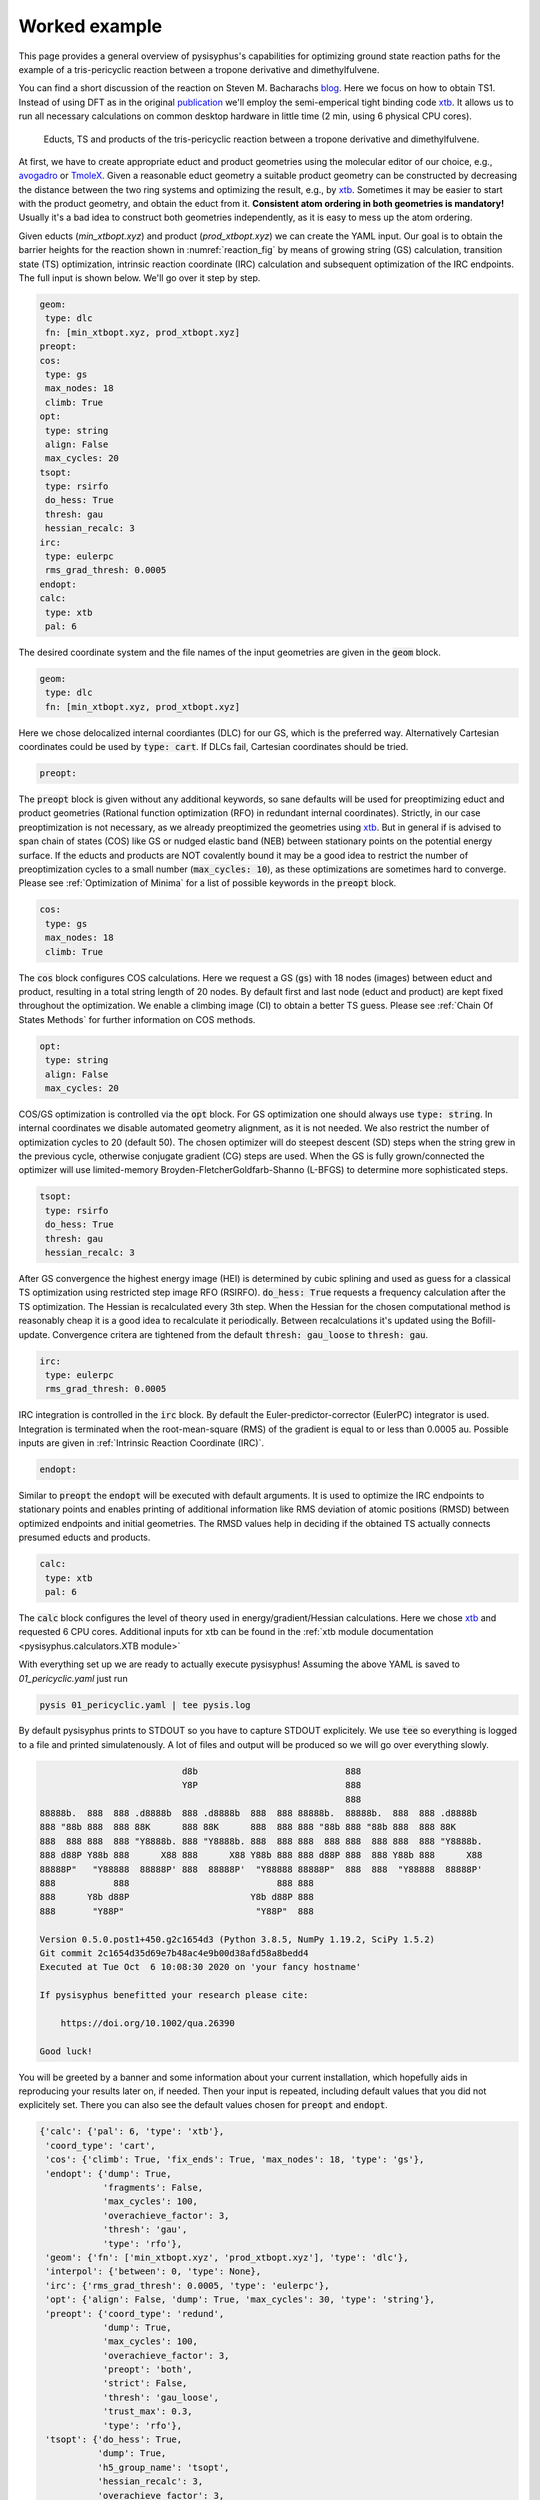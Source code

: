 Worked example
==============

This page provides a general overview of pysisyphus's capabilities for optimizing ground
state reaction paths for the example of a tris-pericyclic reaction between a tropone derivative and
dimethylfulvene.

You can find a short discussion of the reaction on Steven M. Bacharachs
`blog`_. Here we focus on how to obtain TS1. Instead of using DFT as in the original
`publication`_ we'll employ the semi-emperical tight binding code `xtb`_. It allows us
to run all necessary calculations on common desktop hardware in little time (2 min, using 6
physical CPU cores).

.. _`blog`: http://comporgchem.com/blog/?p=4329
.. _`publication`: https://pubs.acs.org/doi/10.1021/jacs.8b12674
.. _`xtb`: https://github.com/grimme-lab/xtb

.. _reaction_fig:
.. figure:: /images/pericyclic_reactants.png
    :width: 1000
    :alt: Reactants of tris-pericyclig reaction.

    Educts, TS and products of the tris-pericyclic reaction between a tropone derivative and
    dimethylfulvene.

At first, we have to create appropriate educt and product geometries using the molecular
editor of our choice, e.g., `avogadro`_ or `TmoleX`_. Given a reasonable educt geometry a
suitable product geometry can be constructed by decreasing the distance between the
two ring systems and optimizing the result, e.g., by `xtb`_. Sometimes it may be easier
to start with the product geometry, and obtain the educt from it. **Consistent
atom ordering in both geometries is mandatory!** Usually it's a bad idea to construct both
geometries independently, as it is easy to mess up the atom ordering.

.. _`avogadro`: https://avogadro.cc/
.. _`TmoleX`: https://www.3ds.com/products-services/biovia/products/molecular-modeling-simulation/solvation-chemistry/turbomoler/

Given educts (`min_xtbopt.xyz`) and product (`prod_xtbopt.xyz`) we can create the YAML input.
Our goal is to obtain the barrier heights for the reaction shown in :numref:`reaction_fig` by
means of growing string (GS) calculation, transition state (TS) optimization, intrinsic
reaction coordinate (IRC) calculation and subsequent optimization of the IRC endpoints.
The full input is shown below. We'll go over it step by step.

.. code-block:: yaml

    geom:
     type: dlc
     fn: [min_xtbopt.xyz, prod_xtbopt.xyz]
    preopt:
    cos:
     type: gs
     max_nodes: 18
     climb: True
    opt:
     type: string
     align: False
     max_cycles: 20
    tsopt:
     type: rsirfo
     do_hess: True
     thresh: gau
     hessian_recalc: 3
    irc:
     type: eulerpc
     rms_grad_thresh: 0.0005
    endopt:
    calc:
     type: xtb
     pal: 6

The desired coordinate system and the file names of the input geometries are given in the
:code:`geom` block.

.. code-block:: yaml

    geom:
     type: dlc
     fn: [min_xtbopt.xyz, prod_xtbopt.xyz]

Here we chose delocalized internal coordiantes (DLC) for our GS, which is the
preferred way. Alternatively Cartesian coordinates could be used by
:code:`type: cart`. If DLCs fail, Cartesian coordinates should be tried.

.. code-block:: yaml

    preopt:

The :code:`preopt` block is given without any additional keywords, so sane defaults will
be used for preoptimizing educt and product geometries (Rational function
optimization (RFO) in redundant internal coordinates). Strictly, in our case preoptimization
is not necessary, as we already preoptimized the geometries using `xtb`_. But in general
if is advised to span chain of states (COS) like GS or nudged elastic band (NEB) between
stationary points on the potential energy surface.
If the educts and products are NOT covalently bound it may be a good idea to restrict the
number of preoptimization cycles to a small number (:code:`max_cycles: 10`), as these
optimizations are sometimes hard to converge. Please see :ref:`Optimization of Minima`
for a list of possible keywords in the :code:`preopt` block.

.. code-block:: yaml

    cos:
     type: gs
     max_nodes: 18
     climb: True

The :code:`cos` block configures COS calculations. Here we request a GS (:code:`gs`)
with 18 nodes (images) between educt and product, resulting in a total string length
of 20 nodes. By default first and last  node (educt and product) are kept fixed
throughout the optimization. We enable a climbing image (CI) to obtain a better TS guess.
Please see :ref:`Chain Of States Methods` for further information on COS methods.

.. code-block:: yaml

    opt:
     type: string
     align: False
     max_cycles: 20

COS/GS optimization is controlled via the :code:`opt` block. For GS optimization one should always
use :code:`type: string`. In internal coordinates we disable automated geometry alignment,
as it is not needed. We also restrict the number of optimization cycles to 20 (default 50).
The chosen optimizer will do steepest descent (SD) steps when the string grew in the previous
cycle, otherwise conjugate gradient (CG) steps are used. When the GS is fully grown/connected
the optimizer will use limited-memory Broyden-FletcherGoldfarb-Shanno (L-BFGS) to determine
more sophisticated steps.

.. code-block:: yaml

    tsopt:
     type: rsirfo
     do_hess: True
     thresh: gau
     hessian_recalc: 3

After GS convergence the highest energy image (HEI) is determined by cubic splining
and used as guess for a classical TS optimization using restricted step image RFO (RSIRFO).
:code:`do_hess: True` requests a frequency calculation after the TS optimization.
The Hessian is recalculated every 3th step. When the Hessian for the chosen computational
method is reasonably cheap it is a good idea to recalculate it periodically.
Between recalculations it's updated using the Bofill-update. Convergence critera are
tightened from the default :code:`thresh: gau_loose` to :code:`thresh: gau`.

.. code-block:: yaml

    irc:
     type: eulerpc
     rms_grad_thresh: 0.0005

IRC integration is controlled in the :code:`irc` block. By default the Euler-predictor-corrector
(EulerPC) integrator is used. Integration is terminated when the root-mean-square (RMS) of the
gradient is equal to or less than 0.0005 au. Possible inputs are given in
:ref:`Intrinsic Reaction Coordinate (IRC)`.


.. code-block:: yaml

    endopt:

Similar to :code:`preopt` the :code:`endopt` will be executed with default arguments. It
is used to optimize the IRC endpoints to stationary points and enables printing of
additional information like RMS deviation of atomic positions (RMSD) between optimized
endpoints and initial geometries. The RMSD values help in deciding if the obtained TS
actually connects presumed educts and products.

.. code-block:: yaml

    calc:
     type: xtb
     pal: 6

The :code:`calc` block configures the level of theory used in energy/gradient/Hessian
calculations. Here we chose `xtb`_ and requested 6 CPU cores. Additional inputs for
xtb can be found in the :ref:`xtb module documentation <pysisyphus.calculators.XTB module>`

With everything set up we are ready to actually execute pysisyphus! Assuming the above
YAML is saved to `01_pericyclic.yaml` just run

.. code-block:: bash

    pysis 01_pericyclic.yaml | tee pysis.log

By default pysisyphus prints to STDOUT so you have to capture STDOUT explicitely. We use
:code:`tee` so everything is logged to a file and printed simulatenously.
A lot of files and output will be produced so we will go over everything slowly.

.. code-block:: bash

                               d8b                            888
                               Y8P                            888
                                                              888
    88888b.  888  888 .d8888b  888 .d8888b  888  888 88888b.  88888b.  888  888 .d8888b
    888 "88b 888  888 88K      888 88K      888  888 888 "88b 888 "88b 888  888 88K
    888  888 888  888 "Y8888b. 888 "Y8888b. 888  888 888  888 888  888 888  888 "Y8888b.
    888 d88P Y88b 888      X88 888      X88 Y88b 888 888 d88P 888  888 Y88b 888      X88
    88888P"   "Y88888  88888P' 888  88888P'  "Y88888 88888P"  888  888  "Y88888  88888P'
    888           888                            888 888
    888      Y8b d88P                       Y8b d88P 888
    888       "Y88P"                         "Y88P"  888                            

    Version 0.5.0.post1+450.g2c1654d3 (Python 3.8.5, NumPy 1.19.2, SciPy 1.5.2)
    Git commit 2c1654d35d69e7b48ac4e9b00d38afd58a8bedd4
    Executed at Tue Oct  6 10:08:30 2020 on 'your fancy hostname'

    If pysisyphus benefitted your research please cite:

        https://doi.org/10.1002/qua.26390

    Good luck!

You will be greeted by a banner and some information about your current installation,
which hopefully aids in reproducing your results later on, if needed. Then your input
is repeated, including default values that you did not explicitely set. There you can
also see the default values chosen for :code:`preopt` and :code:`endopt`.

.. code-block:: bash

    {'calc': {'pal': 6, 'type': 'xtb'},
     'coord_type': 'cart',
     'cos': {'climb': True, 'fix_ends': True, 'max_nodes': 18, 'type': 'gs'},
     'endopt': {'dump': True,
                'fragments': False,
                'max_cycles': 100,
                'overachieve_factor': 3,
                'thresh': 'gau',
                'type': 'rfo'},
     'geom': {'fn': ['min_xtbopt.xyz', 'prod_xtbopt.xyz'], 'type': 'dlc'},
     'interpol': {'between': 0, 'type': None},
     'irc': {'rms_grad_thresh': 0.0005, 'type': 'eulerpc'},
     'opt': {'align': False, 'dump': True, 'max_cycles': 30, 'type': 'string'},
     'preopt': {'coord_type': 'redund',
                'dump': True,
                'max_cycles': 100,
                'overachieve_factor': 3,
                'preopt': 'both',
                'strict': False,
                'thresh': 'gau_loose',
                'trust_max': 0.3,
                'type': 'rfo'},
     'tsopt': {'do_hess': True,
               'dump': True,
               'h5_group_name': 'tsopt',
               'hessian_recalc': 3,
               'overachieve_factor': 3,
               'thresh': 'gau',
               'type': 'rsirfo'}}

The whole run starts with preoptimizations of educt and product. Both optimizations converge
quickly, as the geometries are already preoptimized.

.. code-block:: bash

                           #################################
                           # RUNNING FIRST PREOPTIMIZATION #
                           #################################
    Spent 0.0 s preparing the first cycle.
    cycle   max(force)    rms(force)     max(step)     rms(step)       s/cycle
        0     0.000080     0.000010     0.027005     0.003934          0.1
    Converged!

    Final summary:
                max(forces, internal): 0.000080 hartree/(bohr,rad)
                rms(forces, internal): 0.000010 hartree/(bohr,rad)
                max(forces,cartesian): 0.000063 hartree/bohr
                rms(forces,cartesian): 0.000015 hartree/bohr
                energy: -52.35197394 hartree
    Wrote final, hopefully optimized, geometry to 'first_pre_final_geometry.xyz'

    Preoptimization of first geometry converged!
    Saved final preoptimized structure to 'first_preopt.xyz'.
    RMSD with initial geometry: 0.000000 au

                            ################################
                            # RUNNING LAST PREOPTIMIZATION #
                            ################################
    Spent 0.0 s preparing the first cycle.
    cycle   max(force)    rms(force)     max(step)     rms(step)       s/cycle
        0     0.000188     0.000025     0.002310     0.000592          0.1
    Converged!

    Final summary:
                max(forces, internal): 0.000188 hartree/(bohr,rad)
                rms(forces, internal): 0.000025 hartree/(bohr,rad)
                max(forces,cartesian): 0.000182 hartree/bohr
                rms(forces,cartesian): 0.000032 hartree/bohr
                energy: -52.39960456 hartree
    Wrote final, hopefully optimized, geometry to 'last_pre_final_geometry.xyz'

    Preoptimization of last geometry converged!
    Saved final preoptimized structure to 'last_preopt.xyz'.
    RMSD with initial geometry: 0.000000 au

After an optimization remaining RMS and max of the forces are reported for internal and
Cartesian coordinates. If the internal force is zero, but a substantial Cartesian
force remains someting went wrong, e.g., the generated coordinate system is lacking
important coordinates. In such cases the generated coordinates can be examined manually
:code:`pysistrj [geom file] --internals` to determine important missing coordinates.

Preoptimizations are followed by the GS optimization.

.. code-block:: bash

                               #########################
                               # RUNNING GROWINGSTRING #
                               #########################
    Spent 0.0 s preparing the first cycle.
    cycle   max(force)    rms(force)     max(step)     rms(step)       s/cycle
        0     0.006403     0.001545     0.006403     0.001545          0.2
        String=2+2 HEI=02/04 (E_max-E_0)=1.4 kJ/mol
        1     0.009367     0.001734     0.009367     0.001734          0.3
        String=3+3 HEI=03/06 (E_max-E_0)=4.1 kJ/mol
        2     0.010394     0.001807     0.010394     0.001807          0.6
        String=4+4 HEI=04/08 (E_max-E_0)=8.0 kJ/mol
        3     0.011152     0.001790     0.011152     0.001790          1.1
        String=5+5 HEI=05/10 (E_max-E_0)=12.5 kJ/mol
        4     0.010687     0.001722     0.010687     0.001722          1.0
        String=6+6 HEI=06/12 (E_max-E_0)=17.6 kJ/mol
        5     0.008751     0.001620     0.008751     0.001620          1.1
        String=7+7 HEI=07/14 (E_max-E_0)=22.8 kJ/mol
        6     0.008007     0.001517     0.008007     0.001517          1.3
        String=8+8 HEI=08/16 (E_max-E_0)=27.6 kJ/mol
        7     0.006895     0.001423     0.006895     0.001423          1.4
        String=9+9 HEI=09/18 (E_max-E_0)=31.3 kJ/mol
    Starting to climb in next iteration.
        8     0.006253     0.001313     0.006253     0.001314          1.6
        String=Full HEI=10/20 (E_max-E_0)=32.8 kJ/mol
        9     0.006134     0.001169     0.059438     0.011487          1.7
        String=Full HEI=10/20 (E_max-E_0)=32.0 kJ/mol
       10     0.009555     0.001504     0.022529     0.003827          1.6
        String=Full HEI=10/20 (E_max-E_0)=31.6 kJ/mol
       11     0.009792     0.001583     0.100000     0.011614          1.7
        String=Full HEI=10/20 (E_max-E_0)=31.6 kJ/mol
       12     0.008636     0.001534     0.100000     0.011518          1.7
        String=Full HEI=10/20 (E_max-E_0)=30.7 kJ/mol
       13     0.008708     0.001448     0.100000     0.011463          1.6
        String=Full HEI=10/20 (E_max-E_0)=30.0 kJ/mol
       14     0.008217     0.001363     0.100000     0.005660          1.7
        String=Full HEI=10/20 (E_max-E_0)=29.4 kJ/mol
       15     0.007743     0.001335     0.100000     0.005297          1.7
        String=Full HEI=10/20 (E_max-E_0)=29.1 kJ/mol
       16     0.007243     0.001307     0.100000     0.005143          1.6
        String=Full HEI=10/20 (E_max-E_0)=28.8 kJ/mol
       17     0.006897     0.001285     0.100000     0.004938          1.6
        String=Full HEI=10/20 (E_max-E_0)=28.6 kJ/mol
       18     0.006772     0.001277     0.100000     0.004992          1.6
        String=Full HEI=10/20 (E_max-E_0)=28.5 kJ/mol
       19     0.006714     0.001273     0.100000     0.005006          1.6
        String=Full HEI=10/20 (E_max-E_0)=28.5 kJ/mol
    Found sign 'converged'. Ending run.
    Operator indicated convergence!
    Wrote final, hopefully optimized, geometry to 'final_geometries.trj'
    Splined HEI is at 8.07/19.00, between image 8 and 9 (0-based indexing).
    Wrote splined HEI to 'splined_hei.xyz'

The string grows quickly and is fully grown in cycle 8. String size and barrier height
between the first and HEI are reported in every cycle.
From cycle 8 on, a CI is employed. The final HEI index is printed at the end. As we
interpolate the HEI, the index may be a fractional number. The COS optimization is followed
by a TS optimization.

.. code-block:: bash

                          ####################################
                          # RUNNING TS-OPTIMIZATION FROM COS #
                          ####################################
    Creating mixed HEI tangent, using tangents at images (8, 9).
    Overlap of splined HEI tangent with these tangents:
        08: 0.982763
        09: 0.149474
    Index of splined highest energy image (HEI) is 8.07.

    Wrote animated HEI tangent to cart_hei_tangent.trj

    Splined HEI (TS guess)
    [xyz file printed here; removed for clarity]

    Splined Cartesian HEI tangent
    [xyz file printed here; removed for clarity]

    Wrote splined HEI coordinates to 'splined_hei.xyz'
    Calculating Hessian at splined TS guess.
    Negative eigenvalues at splined HEI:
    [-0.005069 -0.000317]
    Overlaps between HEI tangent and imaginary modes:
        00: 0.856746
        01: 0.009826
    Imaginary mode 0 has highest overlap with splined HEI tangent.
    Spent 0.3 s preparing the first cycle.
    cycle   max(force)    rms(force)     max(step)     rms(step)       s/cycle
        0     0.009004     0.001343     0.056873     0.017930          0.2
        1     0.000754     0.000227     0.158373     0.035866          0.2
        2     0.001142     0.000156     0.316150     0.051562          3.6
        3     0.000483     0.000082     0.339089     0.052646          0.2
        4     0.000370     0.000067     0.321142     0.049527          0.2
        5     0.000362     0.000050     0.243173     0.040395          3.6
        6     0.000152     0.000023     0.174987     0.032910          0.2
        7     0.000503     0.000063     0.092082     0.019454          0.2
        8     0.000199     0.000031     0.121285     0.024502          3.5
        9     0.000136     0.000019     0.061690     0.012096          0.2
    Converged!

    Final summary:
                max(forces, internal): 0.000136 hartree/(bohr,rad)
                rms(forces, internal): 0.000019 hartree/(bohr,rad)
                max(forces,cartesian): 0.000164 hartree/bohr
                rms(forces,cartesian): 0.000043 hartree/bohr
                energy: -52.34823514 hartree
    Wrote final, hopefully optimized, geometry to 'ts_final_geometry.xyz'
    Optimized TS coords:
    [xyz file printed here; removed for clarity]

    Wrote TS geometry to 'ts_opt.xyz'

                             -----------------------------
                             | HESSIAN AT FINAL GEOMETRY |
                             -----------------------------

    ... mass-weighing cartesian hessian
    ... doing Eckart-projection

    First 10 eigenvalues [-2.4303e-03 -3.9622e-17 -8.1858e-18 -7.8671e-19  2.1865e-18  5.1589e-18
      2.6247e-17  1.3733e-05  7.3736e-05  1.2735e-04]
    Imaginary frequencies: [-253.24] cm⁻¹

    Wrote final (not mass-weighted) hessian to 'calculated_final_cart_hessian'.
    Wrote HD5 Hessian to 'final_hessian.h5'.
    Wrote imaginary mode with ṽ=-253.24 cm⁻¹ to 'imaginary_mode_000.trj'

    Barrier between TS and first COS image: 9.8 kJ mol⁻¹
    Barrier between TS and last COS image: 134.9 kJ mol⁻¹

The initial HEI TS guess features only two sizable imaginary frequencies, confirming that
it is a suitable TS guess. Root 0 has the highest overlap (85%) with the HEI tangent and is
chosen for maximization in the TS optimization, whereas the energy will be minimized along
the remaining modes. The optimization converged quickly in 10 cycles. A final Hessian is
computed at the optimized TS as we used :code:`do_hess: True`. Only one imaginary frequency
remains, which is the desired result for a first-order saddle point. All sizable imaginary
modes are written to `.trj` files and can be viewed by tools like jmol.

Barrier heights between the TS and first and last COS image (no thermochemistry is included!)
are reported. In this case the energy difference between the first COS image and the TS is
very small, indicating an early TS, similar to the educts. This is also be confirmed by
examining :numref:`reaction_fig`.

.. code-block:: bash

                                    ###############
                                    # RUNNING IRC #
                                    ###############
    Calculating energy and gradient at the TS
    IRC length in mw. coords, max(|grad|) and rms(grad) in unweighted coordinates.
    Norm of initial displacement step: 0.1974

                                   #################
                                   # IRC - FORWARD #
                                   #################

            Step   IRC length      dE / au  max(|grad|)    rms(grad)
            --------------------------------------------------------
               0     0.298147    -0.000333     0.001413     0.000394
            Integrator indicated convergence!

                                   ##################
                                   # IRC - BACKWARD #
                                   ##################

            Step   IRC length      dE / au  max(|grad|)    rms(grad)
            --------------------------------------------------------
               0     0.332823    -0.000938     0.004607     0.001154
               1     0.662398    -0.001367     0.006116     0.001608
               2     0.991868    -0.001878     0.008670     0.002208
               3     1.320005    -0.002558     0.012581     0.002968
               4     1.644982    -0.003249     0.015719     0.003595
               5     1.966058    -0.003700     0.017023     0.003976
               6     2.285006    -0.003972     0.016598     0.004230
               7     2.596325    -0.004126     0.019112     0.004415
               8     2.898296    -0.004206     0.021118     0.004439
               9     3.186446    -0.004052     0.021182     0.004240
              10     3.462246    -0.003697     0.019162     0.003793
              11     3.723777    -0.003087     0.015042     0.003078
              12     3.966373    -0.002263     0.009324     0.002161
              13     4.173308    -0.001387     0.003822     0.001310
              14     4.321559    -0.000781     0.002226     0.000838
              15     4.420391    -0.000523     0.001616     0.000642
              16     4.498118    -0.000418     0.001299     0.000548
              17     4.571712    -0.000353     0.001967     0.000569
              18     4.647481    -0.000298     0.004516     0.000754
              19     4.722445    -0.000308     0.003469     0.000670
              20     4.808189    -0.000290     0.003426     0.000682
              21     4.881593    -0.000209     0.004155     0.000683
            Integrator indicated convergence!

The imaginary mode is used to displace the TS towards educts and product.
As the TS is very similar to the educt, forward IRC integration already terminates after
one cycle.  Maybe, further integration steps could be forced by tightening the threshold
in the :code:`irc:` block. Backward integration terminates after 22 cycles. At first,
the gradient increases and after the inflection point is passed, falls off again as
a stationary point is approached. In the end both IRC endpoints are fully optimized to
stationary points.

.. code-block:: bash


                          ####################################
                          # RUNNING FORWARD_END OPTIMIZATION #
                          ####################################
    Spent 0.0 s preparing the first cycle.
    cycle   max(force)    rms(force)     max(step)     rms(step)       s/cycle
        0     0.000491     0.000126     0.099615     0.030780          0.1
        1     0.001769     0.000333     0.121277     0.033041          0.2
        2     0.002986     0.000525     0.228218     0.054622          0.2
        3     0.002455     0.000475     0.396872     0.096049          0.2
        4     0.003106     0.000502     0.061397     0.012734          0.2
        5     0.000676     0.000187     0.040565     0.007988          0.2
        6     0.000498     0.000144     0.048609     0.012294          0.2
        7     0.000908     0.000142     0.055895     0.016806          0.2
        8     0.000715     0.000102     0.037441     0.011352          0.2
        9     0.000226     0.000047     0.034467     0.006157          0.2
       10     0.000119     0.000032     0.034646     0.006157          0.1
    Converged!

    Final summary:
                max(forces, internal): 0.000119 hartree/(bohr,rad)
                rms(forces, internal): 0.000032 hartree/(bohr,rad)
                max(forces,cartesian): 0.000241 hartree/bohr
                rms(forces,cartesian): 0.000073 hartree/bohr
                energy: -52.35194671 hartree
    Wrote final, hopefully optimized, geometry to 'forward_end_final_geometry.xyz'

    Moved 'forward_end_final_geometry.xyz' to 'forward_end_opt.xyz'.

                         #####################################
                         # RUNNING BACKWARD_END OPTIMIZATION #
                         #####################################
    Spent 0.0 s preparing the first cycle.
    cycle   max(force)    rms(force)     max(step)     rms(step)       s/cycle
        0     0.004485     0.001075     0.168005     0.031009          0.1
        1     0.003805     0.000731     0.158516     0.028598          0.2
        2     0.003345     0.000610     0.047413     0.008626          0.2
        3     0.002849     0.000531     0.093820     0.017252          0.2
        4     0.001571     0.000332     0.154150     0.028740          0.2
        5     0.000752     0.000148     0.034367     0.007031          0.2
        6     0.000630     0.000107     0.017362     0.004137          0.2
        7     0.000218     0.000047     0.019096     0.003624          0.1
        8     0.000165     0.000041     0.027156     0.004814          0.2
        9     0.000400     0.000065     0.044195     0.007618          0.2
       10     0.000460     0.000076     0.039724     0.006652          0.1
       11     0.000265     0.000059     0.021454     0.003444          0.2
       12     0.000194     0.000034     0.009649     0.001594          0.1
       13     0.000146     0.000025     0.009711     0.001835          0.1
    Converged!

    Final summary:
                max(forces, internal): 0.000146 hartree/(bohr,rad)
                rms(forces, internal): 0.000025 hartree/(bohr,rad)
                max(forces,cartesian): 0.000183 hartree/bohr
                rms(forces,cartesian): 0.000047 hartree/bohr
                energy: -52.39959356 hartree
    Wrote final, hopefully optimized, geometry to 'backward_end_final_geometry.xyz'

    Moved 'backward_end_final_geometry.xyz' to 'backward_end_opt.xyz'.

Both optimizations converge quickly without any problems. Finally, optimized endpoint geometries
are compared to the intial geometries and final barrier heights are reported. Thermochemistry
is not (yet) included. Even though both endpoints are reported as dissimilar to the initial
geomtries they are still very similar, confirming, that the obtained TS indeed connects
presumed educts and product.

.. code-block:: bash

                           #################################
                           # RMSDS AFTER END OPTIMIZATIONS #
                           #################################
    start geom  0 (first_preopt.xyz/min_xtbopt.xyz)
        end geom  0 ( forward_end_opt.xyz): RMSD=0.133727 au
        end geom  1 (backward_end_opt.xyz): RMSD=1.126059 au
        Optimized end geometries are dissimilar to 'first_preopt.xyz/min_xtbopt.xyz'!
    start geom  1 (last_preopt.xyz/prod_xtbopt.xyz)
        end geom  0 ( forward_end_opt.xyz): RMSD=1.144102 au
        end geom  1 (backward_end_opt.xyz): RMSD=0.093044 au
        Optimized end geometries are dissimilar to 'last_preopt.xyz/prod_xtbopt.xyz'!

                      ###########################################
                      # BARRIER HEIGHTS AFTER END OPTIMIZATIONS #
                      ###########################################
    Thermochemical corrections are NOT included!

    Minimum energy of 0.0 kJ mol⁻¹ at 'backward_end_opt.xyz'.

         forward_end_opt.xyz:   125.10 kJ mol⁻¹
                          TS:   134.84 kJ mol⁻¹
        backward_end_opt.xyz:     0.00 kJ mol⁻¹

    Wrote optimized end-geometries and TS to 'end_geoms_and_ts.trj'

Visualization/plotting of running optimizations and IRC integrations is also possible.
Please see :ref:`Plotting` for further information.

All inputs can be found in the `examples/complex/08_trispericyclic` directry on github.

